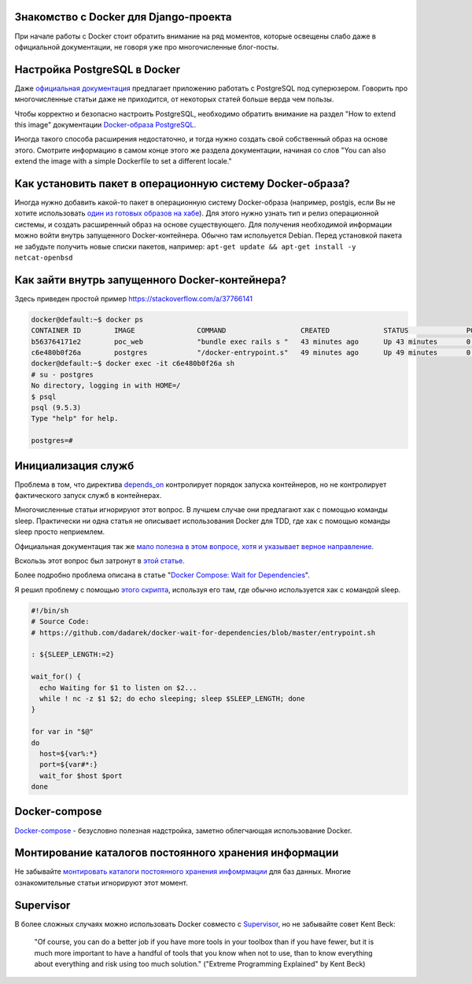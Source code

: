 
Знакомство с Docker для Django-проекта
======================================

.. post:: Dec 23, 2017
   :language: ru
   :tags: Docker
   :category:
   :author: Ivan Zakrevsky


При начале работы с Docker стоит обратить внимание на ряд моментов, которые освещены слабо даже в официальной документации, не говоря уже про многочисленные блог-посты.


Настройка PostgreSQL в Docker
=============================

Даже `официальная документация <https://docs.docker.com/compose/django/#connect-the-database>`__ предлагает приложению работать с PostgreSQL под суперюзером.
Говорить про многочисленные статьи даже не приходится, от некоторых статей больше верда чем пользы.

Чтобы корректно и безопасно настроить PostgreSQL, необходимо обратить внимание на раздел "How to extend this image" документации `Docker-образа PostgreSQL <https://hub.docker.com/_/postgres/>`__.

Иногда такого способа расширения недостаточно, и тогда нужно создать свой собственный образ на основе этого.
Смотрите информацию в самом конце этого же раздела документации, начиная со слов "You can also extend the image with a simple Dockerfile to set a different locale."


Как установить пакет в операционную систему Docker-образа?
==========================================================

Иногда нужно добавить какой-то пакет в операционную систему Docker-образа (например, postgis, если Вы не хотите использовать `один из готовых образов на хабе <https://hub.docker.com/r/mdillon/postgis/>`__).
Для этого нужно узнать тип и релиз операционной системы, и создать расширенный образ на основе существующего.
Для получения необходимой информации можно войти внутрь запущенного Docker-контейнера.
Обычно там испольуется Debian.
Перед установкой пакета не забудьте получить новые списки пакетов, например: ``apt-get update && apt-get install -y netcat-openbsd``


Как зайти внутрь запущенного Docker-контейнера?
===============================================

Здесь приведен простой пример https://stackoverflow.com/a/37766141

.. code-block:: console

    docker@default:~$ docker ps
    CONTAINER ID        IMAGE               COMMAND                  CREATED             STATUS              PORTS                    NAMES
    b563764171e2        poc_web             "bundle exec rails s "   43 minutes ago      Up 43 minutes       0.0.0.0:3000->3000/tcp   poc_web_1
    c6e480b0f26a        postgres            "/docker-entrypoint.s"   49 minutes ago      Up 49 minutes       0.0.0.0:5432->5432/tcp   poc_db_1
    docker@default:~$ docker exec -it c6e480b0f26a sh
    # su - postgres
    No directory, logging in with HOME=/
    $ psql
    psql (9.5.3)
    Type "help" for help.

    postgres=#


Инициализация служб
===================

Проблема в том, что директива `depends_on <https://docs.docker.com/compose/compose-file/#depends_on>`__ контролирует порядок запуска контейнеров, но не контролирует фактического запуск служб в контейнерах.

Многочисленные статьи игнорируют этот вопрос.
В лучшем случае они предлагают хак с помощью команды sleep.
Практически ни одна статья не описывает использования Docker для TDD, где хак с помощью команды sleep просто неприемлем.

Официальная документация так же `мало полезна в этом вопросе, хотя и указывает верное направление <https://docs.docker.com/compose/startup-order/>`__.

Вскользь этот вопрос был затронут в `этой статье <https://habrahabr.ru/company/otus/blog/337688/>`__.

Более подробно проблема описана в статье "`Docker Compose: Wait for Dependencies <https://8thlight.com/blog/dariusz-pasciak/2016/10/17/docker-compose-wait-for-dependencies.html>`__".

Я решил проблему с помощью `этого скрипта <https://github.com/dadarek/docker-wait-for-dependencies/blob/master/entrypoint.sh>`__, используя его там, где обычно используется хак с командой sleep.

.. code-block:: bash

    #!/bin/sh
    # Source Code:
    # https://github.com/dadarek/docker-wait-for-dependencies/blob/master/entrypoint.sh

    : ${SLEEP_LENGTH:=2}

    wait_for() {
      echo Waiting for $1 to listen on $2...
      while ! nc -z $1 $2; do echo sleeping; sleep $SLEEP_LENGTH; done
    }

    for var in "$@"
    do
      host=${var%:*}
      port=${var#*:}
      wait_for $host $port
    done


Docker-compose
==============

`Docker-compose <https://docs.docker.com/compose/gettingstarted/>`__ - безусловно полезная надстройка, заметно облегчающая использование Docker.


Монтирование каталогов постоянного хранения информации
======================================================

Не забывайте `монтировать каталоги постоянного хранения инфомрмации <https://docs.docker.com/compose/compose-file/#volumes>`__ для баз данных.
Многие ознакомительные статьи игнорируют этот момент.


Supervisor
==========

В более сложных случаях можно использовать Docker совместо с `Supervisor <http://supervisord.org/>`__, но не забывайте совет Kent Beck:

    "Of course, you can
    do a better job if you have more tools in your toolbox than if you have fewer, but it
    is much more important to have a handful of tools that you know when not to use,
    than to know everything about everything and risk using too much solution."
    ("Extreme Programming Explained" by Kent Beck)
